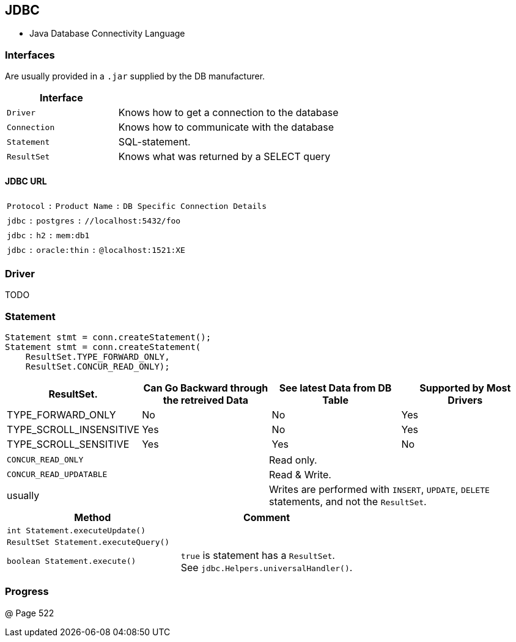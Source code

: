 == JDBC
* Java Database Connectivity Language



=== Interfaces
Are usually provided in a `.jar` supplied by the DB manufacturer.

[options=header, cols="10,20"]
|===
|Interface |
|`Driver`| Knows how to get a connection to the database
|`Connection`| Knows how to communicate with the database
|`Statement`| SQL-statement.
|`ResultSet`| Knows what was returned by a SELECT query
|===

==== JDBC URL

|===
|`Protocol` `:` `Product Name` `:` `DB Specific Connection Details`
|`jdbc` `:` `postgres` `:` `//localhost:5432/foo`
|`jdbc` `:` `h2` `:` `mem:db1`
|`jdbc` `:` `oracle:thin` `:` `@localhost:1521:XE`
|===

=== Driver
TODO

=== Statement

[source,java]
Statement stmt = conn.createStatement();
Statement stmt = conn.createStatement(
    ResultSet.TYPE_FORWARD_ONLY,
    ResultSet.CONCUR_READ_ONLY);

[options=header]
|===
|ResultSet.|
    Can Go Backward through the retreived Data|
    See latest Data from DB Table|
    Supported by Most Drivers
| TYPE_FORWARD_ONLY |No|No|Yes
| TYPE_SCROLL_INSENSITIVE | Yes|No|Yes
| TYPE_SCROLL_SENSITIVE|Yes|Yes|No
|===


|===
| `CONCUR_READ_ONLY` | Read only.
| `CONCUR_READ_UPDATABLE` | Read & Write.
|usually | Writes are performed with `INSERT`, `UPDATE`, `DELETE` statements, and not the `ResultSet`.
|===

[options=header]
|===
| Method|Comment
|`int Statement.executeUpdate()`|
|`ResultSet Statement.executeQuery()`|
|`boolean Statement.execute()` |
    `true` is statement has a `ResultSet`. +
    See `jdbc.Helpers.universalHandler()`.
|===


=== Progress
@ Page 522
